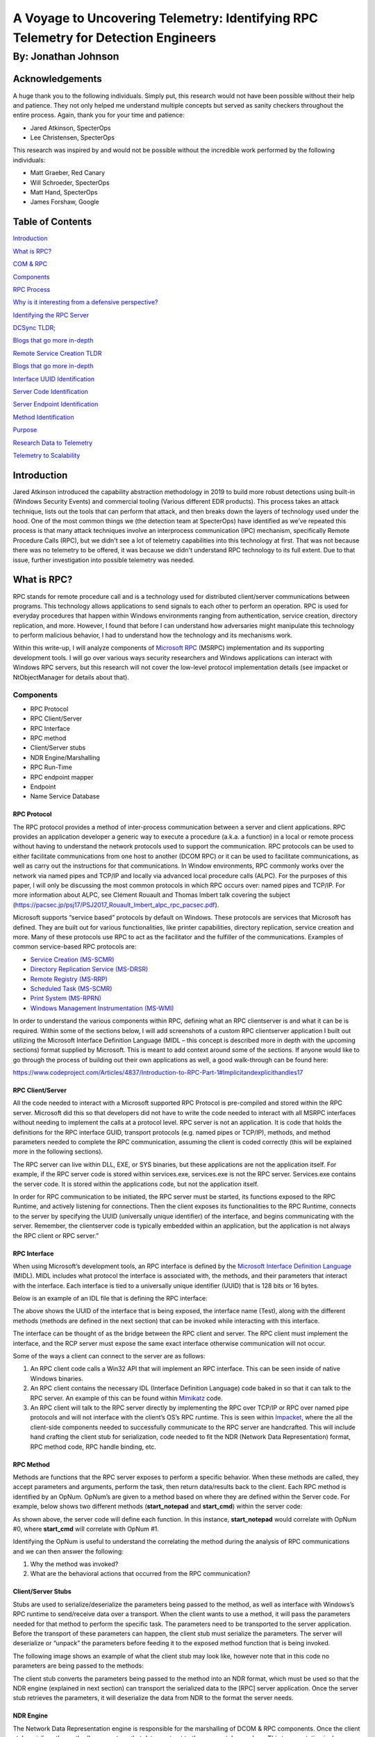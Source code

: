 
A Voyage to Uncovering Telemetry: Identifying RPC Telemetry for Detection Engineers
###################################################################################

By: Jonathan Johnson
********************

.. image:: /images/rpc_pictures/hobbit.gif
   :align: center
   :alt: hobbit


Acknowledgements
================

A huge thank you to the following individuals. Simply put, this research
would not have been possible without their help and patience. They not
only helped me understand multiple concepts but served as sanity
checkers throughout the entire process. Again, thank you for your time
and patience:

-  Jared Atkinson, SpecterOps

-  Lee Christensen, SpecterOps

This research was inspired by and would not be possible without the
incredible work performed by the following individuals:

-  Matt Graeber, Red Canary

-  Will Schroeder, SpecterOps

-  Matt Hand, SpecterOps

-  James Forshaw, Google


Table of Contents
=================

`Introduction <#introduction>`__

`What is RPC? <#what-is-rpc>`__

`COM & RPC <#_Toc47082524>`__

`Components <#components>`__

`RPC Process <#rpc-process>`__

`Why is it interesting from a defensive perspective? <#_Toc47082527>`__

`Identifying the RPC Server <#identifying-the-rpc-servers>`__

`DCSync TLDR; <#dcsync-tldr>`__

`Blogs that go more in-depth <#blogs-that-go-more-in-depth>`__

`Remote Service Creation TLDR <#remote-service-creation-tldr>`__

`Blogs that go more in-depth <#blogs-that-go-more-in-depth-1>`__

`Interface UUID Identification <#interface-uuid-identification>`__

`Server Code Identification <#server-code-identification>`__

`Server Endpoint Identification <#_Toc47082535>`__

`Method Identification <#_Toc47082536>`__

`Purpose <#purpose>`__

`Research Data to Telemetry <#research-data-to-telemetry>`__

`Telemetry to Scalability <#telemetry-to-scalability>`__

Introduction
============

Jared Atkinson introduced the capability abstraction methodology in 2019
to build more robust detections using built-in (Windows Security
Events) and commercial tooling (Various different EDR products). This
process takes an attack technique, lists out the tools that can perform
that attack, and then breaks down the layers of technology used under
the hood. One of the most common things we (the detection team at
SpecterOps) have identified as we’ve repeated this process is that many
attack techniques involve an interprocess communication (IPC) mechanism,
specifically Remote Procedure Calls (RPC), but we didn't see a lot of
telemetry capabilities into this technology at first. That was not
because there was no telemetry to be offered, it was because we didn't
understand RPC technology to its full extent. Due to that issue, further
investigation into possible telemetry was needed.

What is RPC?
============

RPC stands for remote procedure call and is a technology used for
distributed client/server communications between programs. This
technology allows applications to send signals to each other to perform
an operation. RPC is used for everyday procedures that happen within
Windows environments ranging from authentication, service creation,
directory replication, and more. However, I found that before I can
understand how adversaries might manipulate this technology to perform
malicious behavior, I had to understand how the technology and its
mechanisms work.

Within this write-up, I will analyze components of `Microsoft
RPC <https://docs.microsoft.com/en-us/windows/win32/rpc/rpc-start-page>`__
(MSRPC) implementation and its supporting development tools. I will go over various ways security researchers and Windows applications can interact with Windows RPC servers, but this research will not cover the low-level protocol implementation details (see impacket or NtObjectManager for details about that).

Components
----------

-  RPC Protocol

-  RPC Client/Server

-  RPC Interface

-  RPC method

-  Client/Server stubs

-  NDR Engine/Marshalling

-  RPC Run-Time

-  RPC endpoint mapper

-  Endpoint

-  Name Service Database

RPC Protocol
~~~~~~~~~~~~

The RPC protocol provides a method of inter-process communication
between a server and client applications. RPC provides an application
developer a generic way to execute a procedure (a.k.a. a function) in a
local or remote process without having to understand the network
protocols used to support the communication. RPC protocols can be used
to either facilitate communications from one host to another (DCOM RPC)
or it can be used to facilitate communications, as well as carry out the
instructions for that communications. In Window environments, RPC
commonly works over the network via named pipes and TCP/IP and locally
via advanced local procedure calls (ALPC). For the purposes of this
paper, I will only be discussing the most common protocols in which RPC
occurs over: named pipes and TCP/IP. For more information about ALPC,
see Clément Rouault and Thomas Imbert talk covering the subject
(https://pacsec.jp/psj17/PSJ2017_Rouault_Imbert_alpc_rpc_pacsec.pdf).

Microsoft supports “service based” protocols by default on Windows.
These protocols are services that Microsoft has defined. They are built
out for various functionalities, like printer capabilities, directory
replication, service creation and more. Many of these protocols use RPC
to act as the facilitator and the fulfiller of the communications.
Examples of common service-based RPC protocols are:

-  `Service Creation
   (MS-SCMR) <https://docs.microsoft.com/en-us/openspecs/windows_protocols/ms-scmr/d5bd5712-fa64-44bf-9433-3651f6a5ce97>`__

-  `Directory Replication Service
   (MS-DRSR) <https://docs.microsoft.com/en-us/openspecs/windows_protocols/ms-drsr/06205d97-30da-4fdc-a276-3fd831b272e0>`__

-  `Remote Registry
   (MS-RRP) <https://docs.microsoft.com/en-us/openspecs/windows_protocols/ms-rrp/0fa3191d-bb79-490a-81bd-54c2601b7a78>`__

-  `Scheduled Task
   (MS-SCMR) <https://docs.microsoft.com/en-us/openspecs/windows_protocols/ms-tsch/d1058a28-7e02-4948-8b8d-4a347fa64931>`__

-  `Print System
   (MS-RPRN) <https://docs.microsoft.com/en-us/openspecs/windows_protocols/ms-rprn/d42db7d5-f141-4466-8f47-0a4be14e2fc1>`__

-  `Windows Management Instrumentation
   (MS-WMI) <https://docs.microsoft.com/en-us/openspecs/windows_protocols/ms-wmi/c476597d-4c76-47e7-a2a4-a564fe4bf814>`__

In order to understand the various components within RPC, defining what
an RPC client\server is and what it can be is required. Within some of
the sections below, I will add screenshots of a custom RPC client\server
application I built out utilizing the Microsoft Interface Definition
Language (MIDL – this concept is described more in depth with the
upcoming sections) format supplied by Microsoft. This is meant to add
context around some of the sections. If anyone would like to go through
the process of building out their own applications as well, a good
walk-through can be found here:

https://www.codeproject.com/Articles/4837/Introduction-to-RPC-Part-1#Implicitandexplicithandles17

RPC Client/Server
~~~~~~~~~~~~~~~~~

All the code needed to interact with a Microsoft supported RPC Protocol
is pre-compiled and stored within the RPC server. Microsoft did this so
that developers did not have to write the code needed to interact with
all MSRPC interfaces without needing to implement the calls at a
protocol level. RPC server is not an application. It is code that holds
the definitions for the RPC interface GUID, transport protocols (e.g.
named pipes or TCP/IP), methods, and method parameters needed to
complete the RPC communication, assuming the client is coded correctly
(this will be explained more in the following sections).

The RPC server can live within DLL, EXE, or SYS binaries, but these
applications are not the application itself. For example, if the RPC
server code is stored within services.exe, services.exe is not the RPC
server. Services.exe contains the server code. It is stored within the
applications code, but not the application itself.

In order for RPC communication to be initiated, the RPC server must be
started, its functions exposed to the RPC Runtime, and actively
listening for connections. Then the client exposes its functionalities
to the RPC Runtime, connects to the server by specifying the UUID
(universally unique identifier) of the interface, and begins
communicating with the server. Remember, the client\server code is
typically embedded within an application, but the application is not
always the RPC client or RPC server.”

RPC Interface
~~~~~~~~~~~~~

When using Microsoft’s development tools, an RPC interface is defined by
the `Microsoft Interface Definition
Language <https://docs.microsoft.com/en-us/windows/win32/midl/midl-start-page>`__
(MIDL). MIDL includes what protocol the interface is associated with,
the methods, and their parameters that interact with the interface. Each
interface is tied to a universally unique identifier (UUID) that is 128
bits or 16 bytes.

Below is an example of an IDL file that is defining the RPC interface:

.. image:: /images/rpc_pictures/Picture1.png
   :align: center
   :alt: Picture1

The above shows the UUID of the interface that is being exposed, the
interface name (Test), along with the different methods (methods are
defined in the next section) that can be invoked while interacting with
this interface.

The interface can be thought of as the bridge between the RPC client and
server. The RPC client must implement the interface, and the RCP server
must expose the same exact interface otherwise communication will not
occur.

Some of the ways a client can connect to the server are as follows:

1. An RPC client code calls a Win32 API that will implement an RPC
   interface. This can be seen inside of native Windows binaries.

2. An RPC client contains the necessary IDL (Interface Definition
   Language) code baked in so that it can talk to the RPC server. An
   example of this can be found within
   `Mimikatz <https://github.com/gentilkiwi/mimikatz/blob/b008188f9fe5668b5dae80c210290c7efa872ffa/modules/rpc/kull_m_rpc_ms-drsr_c.c#L33>`__
   code.

3. An RPC client will talk to the RPC server directly by implementing
   the RPC over TCP/IP or RPC over named pipe protocols and will not
   interface with the client’s OS’s RPC runtime. This is seen within
   `Impacket <https://github.com/SecureAuthCorp/impacket/blob/master/impacket/dcerpc/v5/drsuapi.py>`__,
   where the all the client-side components needed to successfully
   communicate to the RPC server are handcrafted. This will include hand
   crafting the client stub for serialization, code needed to fit the
   NDR (Network Data Representation) format, RPC method code, RPC handle
   binding, etc.

RPC Method
~~~~~~~~~~

Methods are functions that the RPC server exposes to perform a specific
behavior. When these methods are called, they accept parameters and
arguments, perform the task, then return data/results back to the
client. Each RPC method is identified by an OpNum. OpNum’s are given to
a method based on where they are defined within the Server code. For
example, below shows two different methods (**start_notepad** and
**start_cmd**) within the server code:

.. image:: /images/rpc_pictures/Picture2.png
   :align: center
   :alt: Picture2

As shown above, the server code will define each function. In this
instance, **start_notepad** would correlate with OpNum #0, where
**start_cmd** will correlate with OpNum #1.

Identifying the OpNum is useful to understand the correlating the method
during the analysis of RPC communications and we can then answer the
following:

1. Why the method was invoked?

2. What are the behavioral actions that occurred from the RPC
   communication?

Client/Server Stubs
~~~~~~~~~~~~~~~~~~~

Stubs are used to serialize/deserialize the parameters being passed to
the method, as well as interface with Windows’s RPC runtime to
send/receive data over a transport. When the client wants to use a
method, it will pass the parameters needed for that method to perform
the specific task. The parameters need to be transported to the server
application. Before the transport of these parameters can happen, the
client stub must serialize the parameters. The server will deserialize
or “unpack” the parameters before feeding it to the exposed method
function that is being invoked.

The following image shows an example of what the client stub may look
like, however note that in this code no parameters are being passed to
the methods:

.. image:: /images/rpc_pictures/Picture3.png
   :align: center
   :alt: Picture3

The client stub converts the parameters being passed to the method into
an NDR format, which must be used so that the NDR engine (explained in
next section) can transport the serialized data to the [RPC] server
application. Once the server stub retrieves the parameters, it will
deserialize the data from NDR to the format the server needs.

NDR Engine
~~~~~~~~~~

The Network Data Representation engine is responsible for the
marshalling of DCOM & RPC components. Once the client stub serializes
the method’s parameters, that data must get to the server stub somehow.
This transportation is done through the runtime which is driven by the
NDR engine.

RPC Runtime
~~~~~~~~~~~

The RPC runtime holds the operating system’s core RPC services, such as
the endpoint mapper. The RPC runtime is also responsible for the
transportation of the serialized parameters from the client stub to the
server stub. The RPC Runtime code can be found in the Rpcrt4.dll binary.

RPC Endpoint Mapper
~~~~~~~~~~~~~~~~~~~

The endpoint mapper is a service that is located on every Windows host
and can be seen as epmapper. This service maintains the database of
endpoints that clients use to map an interface to endpoints. At runtime,
this service is started and acts a director to map client/server
communication.

Name Service Database (Locator)
~~~~~~~~~~~~~~~~~~~~~~~~~~~~~~~

The Name Service Database allows client applications to use a logical
name instead of a specific network address/protocol sequence. Microsoft
identifies that this can be seen with some printer RPC communications,
but personally I haven’t seen this. Based on this
`article <https://docs.microsoft.com/en-us/windows/win32/rpc/using-microsoft-locator>`__,
it seems that this service is not supported on Windows Vista and later.

Endpoint
~~~~~~~~

An endpoint is the TCP/IP port (ncacn_ip_tcp), or named pipe (ncacn_np),
that the client will use to communicate with the server. The server will
listen on this endpoint and wait for the client to initialize the
communication. There are two types of port endpoints - static and
dynamic. Static endpoints are used when an RPC Protocol will communicate
over the same port/named pipe every time. A dynamic endpoint will be
used when a range of ports are utilized, or if the protocol allows
connection over ncacn_ip_tcp and ncacn_np.

The client\server code below shows an example of a static endpoint being
implemented so that the two applications can successfully connect:

**Client:**

.. image:: /images/rpc_pictures/Picture4.png
   :align: center
   :alt: Picture4

**Server:**

.. image:: /images/rpc_pictures/Picture5.png
   :align: center
   :alt: Picture5

COM & RPC
---------

The Component Object Model
(`COM <https://docs.microsoft.com/en-us/windows/win32/com/the-component-object-model>`__)
is a standard used by software developers to interact with operating
system components in different languages without needing to reimplement
client interfaces. This technology allows objects to interact across
processes and computer boundaries. Generally speaking,

-  Interaction between COM objects on a local host is known commonly as
   “COM”

-  Interaction between COM objects between two remote hosts is commonly
   known as Distributed COM (DCOM).

`DCOM <https://docs.microsoft.com/en-us/windows/win32/midl/com-dcom-and-type-libraries>`__
uses Microsoft’s RPC framework. COM/DCOM sits at a layer above RPC. RPC
is used to marshal the interaction requests, where DCOM is used to
fulfill the interaction requests.

Although this paper will not cover COM/DCOM components, it is good to
recognize that these two technologies do work together.

RPC Process
-----------

1.  A process loads an RPC server and registers it with the RPC runtime

2.  Client code implements an RPC interface.

3.  Parameters are defined for the method that the client wants to
    invoke.

4.  Parameters are serialized via client stub in an NDR format.

5.  The NDR engine will drive the RPC runtime, which transports the
    serialized data to the server applications.

    a. Endpoint will be determined by interface.

    b. Mapped either by the `RPC Name Service
       Database <https://docs.microsoft.com/en-us/windows/win32/rpc/the-rpc-name-service-database#:~:text=To%20use%20a%20simplified%20explanation,protocol%20sequence%20and%20network%20address.>`__
       (which allows client applications to use a logical name instead
       of a specific network address/protocol sequence) OR **RPC
       Endpoint Mapper** (which will utilize endpoints (ports/named
       pipes) instead of logical names).

6.  Remote machine’s RPC runtime accepts the incoming communication and
    passes the serialized data to the RPC server stub.

    a. Once communication a Bind is created to the context handle to
       allow the connection to stay persistent until client is done
       sending requests.

7.  Server stub will deserializes the parameters.

8.  Parameters are passed to the method.

9.  Methods are invoked.

10. If there is a reply, server stub serializes the outgoing information
    and transmits it back through the runtime.

**Note:** Again, RPC servers code can be stored in either a DLL, EXE, or
SYS binaries. Server binaries are loaded into the runtime prior to the
client making the connection request. A request can’t be accepted if the
server isn’t loaded within the runtime. A lot of server code is loaded
on boot (lsass.exe, services.exe, etc)

.. raw:: html

   <iframe width="560" height="315" src="https://www.youtube.com/embed/8YFp6G3eNd8" frameborder="0" allow="accelerometer; autoplay; encrypted-media; gyroscope; picture-in-picture" allowfullscreen></iframe>

Why is it interesting from a defensive perspective?
---------------------------------------------------

As discussed above, an attacker can implement an RPC Interface one of
the following ways:

1. An RPC client code calls a Win32 API that will implement an RPC
   interface. This can be seen inside of native Windows binaries
   typically.

2. An RPC client contains the necessary IDL (Interface Definition
   Language) code baked in so that it can talk to the RPC server. An
   example of this can be found within
   `Mimikatz <https://github.com/gentilkiwi/mimikatz/blob/b008188f9fe5668b5dae80c210290c7efa872ffa/modules/rpc/kull_m_rpc_ms-drsr_c.c#L33>`__
   code.

3. An RPC client will talk to the RPC server directly by implementing
   the RPC over TCP/IP or RPC over named pipe protocols and will not
   interface with the client’s OS’s RPC runtime. This is seen within
   `Impacket <https://github.com/SecureAuthCorp/impacket/blob/master/impacket/dcerpc/v5/drsuapi.py>`__,
   where the all the client-side components needed to successfully
   communicate to the RPC server is handcrafted. This will include hand
   crafting the client stub for serialization, code needed to fit the
   NDR format, RPC method code, RPC handle binding, etc.

This gives an attacker multiple avenues to communicate with the RPC
Server. However, due to the technology set in place, they can’t control
the RPC Server (given they are trying to connect to a Microsoft
supported RPC server). Documenting different RPC servers holds value for
defenders. Matt Nelson has documented RPC servers inside of this `GitHub
Gist <https://gist.github.com/enigma0x3/2e549345e7f0ac88fad130e2444bb702>`__.

Identifying the RPC Servers
===========================

In a previous blog post - `Utilizing RPC
Telemetry <https://posts.specterops.io/utilizing-rpc-telemetry-7af9ea08a1d5>`__,
Jared Atkinson, Luke Paine, and myself briefly walk through how to
identify an RPC Server using Capability Abstraction and utilize the
telemetry that correlates with it to create an effective detection. In
this blogpost we didn’t go over the specifics on how we captured each
section of that data for research, then correlated the research data
with actual telemetry that can be used in scale. That was done on
purpose, as it went beyond the scope of that post. Below will be a
detailed walk through on how we can identify an RPC Server, see the
communication between client and server, and the methods being invoked.
After that, we will correlate the research data, with data that we have
found can be used in real world environments for telemetry.

For this paper, the following attacks will be looked at to help show
RPC’s technology and how defenders may use the correlating telemetry to
find malicious activity - DCSync and Remote Service Creation. I chose
these two use cases because one attack holds the RPC server code in a
DLL, the other in an EXE. Also, these attacks are well known, so going
in depth about how these attacks work won’t be necessary as there are
plenty of great posts out on both subjects.

DCSync TL;DR 
------------

DCSync is a technique used to capture credentials by impersonating a
Domain Controller. When this is done the attacker is taking advantage of
domain replication via the `Directory Replication Service RPC Protocol
(MS-DRSR) <https://docs.microsoft.com/en-us/openspecs/windows_protocols/ms-drsr/f977faaa-673e-4f66-b9bf-48c640241d47>`__.
The interface specific for this attack will be
`DRSUAPI <https://docs.microsoft.com/en-us/openspecs/windows_protocols/ms-drsr/063618ed-b2e2-4983-ab13-3ed056700641>`__.
The attacker must obtain a user with high privileged rights. Typically,
these rights are given by default to the Domain Administrators,
Enterprise Administrators group, or DC computer accounts but this
doesn’t have to be the case. The attacker needs the extended rights:

-  `DS-Replication-Get-Changes-All <https://docs.microsoft.com/en-us/windows/win32/adschema/r-ds-replication-get-changes-all>`__
   (GUID - 1131f6ad-9c07-11d1-f79f-00c04fc2dcd2)

-  `DS-Replication-Get-Changes <https://docs.microsoft.com/en-us/windows/win32/adschema/r-ds-replication-get-changes>`__
   (GUID - 1131f6aa-9c07-11d1-f79f-00c04fc2dcd2)

These extended rights are needed to access the `Domain-DNS
Class <https://docs.microsoft.com/en-us/windows/win32/adschema/c-domaindns>`__
object. Once access to this object is successfully acquired, replication
to the `NC
replica <https://docs.microsoft.com/en-us/openspecs/windows_protocols/ms-drsr/e5c2026b-f732-4c9d-9d60-b945c0ab54eb#gt_325d116f-cdbe-4dbd-b7e6-769ba75bf210>`__
with AD can be achieved via IDL_DRSGetNCChanges function.

The process to perform this attack is as follows:

1. Attacker obtains user with the specified extended rights.

2. Targets a Domain Controller to replicate.

3. Requests the replication via IDL_DRSGetNCChanges.

4. Obtains AD secrets.

Blogs that go more in-depth
---------------------------

-  `Mimikatz DCSync Usage, Exploitation, and Detection by Sean
   Metcalf <https://adsecurity.org/?p=1729>`__

-  `Abusing Active Directory Permissions with PowerView by Will
   Schroeder <http://www.harmj0y.net/blog/redteaming/abusing-active-directory-permissions-with-powerview/>`__

-  `Syncing into the Shadows by Jonathan
   Johnson <https://medium.com/@jsecurity101/syncing-into-the-shadows-bbd656dd14c8>`__

Remote Service Creation TL;DR
-----------------------------

Creating a service is common by an attacker for:

-  Persistence

-  Privilege Escalation

-  Lateral movement.

I am going to focus on the lateral movement aspect of service creation.
How an attacker can create a service on a remote host. This has been a
common attack that has been identified when an attacker wants to move
from one host to the other with SYSTEM level privileges. This can be
achieved custom tooling that will interact with the API’s -
`CreateService <https://docs.microsoft.com/en-us/windows/win32/api/winsvc/nf-winsvc-createservicea>`__/OpenSCManager
or by interacting with the Registry (RegCreateKey,
`RegSetValue <https://docs.microsoft.com/en-us/windows/win32/api/winreg/nf-winreg-regsetvaluea>`__)
within the **HKLM\SYSTEM\CurrentControlSet\Services\\*** key. Whichever
way they decide to, the will all use the `Service Control Manager Remote
Protocol
(MS-SMCR) <https://docs.microsoft.com/en-us/openspecs/windows_protocols/ms-scmr/705b624a-13de-43cc-b8a2-99573da3635f>`__.
There are plenty of native and non-native ways to create a service, the
use case for the purpose of this paper is
`sc.exe <https://docs.microsoft.com/en-us/windows-server/administration/windows-commands/sc-create>`__.

.. _blogs-that-go-more-in-depth-1:

Blogs that go more in-depth
---------------------------

-  `Create or Modify System Process: Windows
   Service <https://attack.mitre.org/techniques/T1543/003/>`__

-  `From DnsAdmins to SYSTEM to Domain
   Compromise <https://www.ired.team/offensive-security-experiments/active-directory-kerberos-abuse/from-dnsadmins-to-system-to-domain-compromise>`__

Interface UUID Identification
-----------------------------

With each of these attacks it has been identified that both utilize the
RPC technology. As defined above, RPC interface will act as a bridge
between the client and server code. However; how can these interfaces be
identified for each of the use cases? Typically, this can be found
within the **Introduction\Standard Assignments** section within the
Microsoft Documentation that is defining each procedure.

**MS-DRSR:**

.. image:: /images/rpc_pictures/Picture6.png
   :align: center
   :alt: Picture6

**MS-SCMR:**

.. image:: /images/rpc_pictures/Picture7.png
   :align: center
   :alt: Picture7

Server Code Identification
--------------------------

Identifying where the RPC Server code is stored is going to be the next
step. By identifying this, I know what to monitor for the rest of my
testing. To do this I will be using a function inside of
`NtObjectManager <https://github.com/googleprojectzero/sandbox-attacksurface-analysis-tools/tree/master/NtObjectManager>`__
by James Forshaw called “Get-RpcServer”.

::

   PS > Install-Module NtObjectManager


::

   PS > Import-Module NtObjectManager
   
After the module is installed and imported, I will set the $rpc variable
to search across the C:\Windows\System32\\ directory and identify any
RPC servers.

::

   PS > $rpc = ls C:\Windows\System32\* | 
   Get-RpcServer -DbgHelpPath “C:\Tools\WindowsSDK\WindowsKits\10\Debuggers\x64\dbghelp.dll”

The DbgHelpPath flag will pull symbols for method names if they exist.
In order to use this flag the
`WindowsSDK <https://developer.microsoft.com/en-us/windows/downloads/windows-10-sdk/>`__
must be installed.

If I wanted to parse RPC Clients as well, I would need to add the
-ParseClients flag at the end, like so:

::

   PS > $rpc = ls C:\Windows\System32\\* | Get-RpcServer –ParseClients -DbgHelpPath “C:\Tools\WindowsSDK\WindowsKits\10\Debuggers\x64\dbghelp.dll”

This will store RPC Servers and Clients within the $rpc variable.

Next, I will identify where the Interface UUID is stored, which will
give me the file path of the RPC Server.

**MS-DRSR:**

::

   PS > $rpc | ? {($_.InterfaceId -eq 'e3514235-4b06-11d1-ab04-00c04fc2dcd2')} | Select FilePath

If I wanted to parse clients as well as servers (the second command
above), then to show only the RPC Server the command would be this:

::

   PS > $rpc | ? {($_.Client -eq $False) -and ($_.InterfaceId -eq 'e3514235-4b06-11d1-ab04-00c04fc2dcd2')} | Select FilePath

.. image:: /images/rpc_pictures/Picture8.png
   :align: center
   :alt: Picture8

As it can be seen above, the server code that gets exposed to the
runtime is **ntdsai.dll**. These commands have to be ran on the Domain
Controller because Domain Controllers are the only systems where
**ntdsai.dll** is stored.

**MS-SCMR:**

::

   PS > $rpc | ? {($_.InterfaceId -eq '367ABB81-9844-35F1-AD32-98F038001003')} | Select FilePath

.. image:: /images/rpc_pictures/Picture9.png
   :align: center
   :alt: Picture9

As it can be seen above, the server code that gets exposed to the
runtime is **services.exe**.

Server Endpoint Identification
------------------------------

Now that I have identified where the RPC Server code is stored, I want
to find the endpoints that are used to connect the client to the server
via interface. To do this we can explore the **Transport** on the
protocol page. This is stored in different sections on the Protocol
page.

**MS-DRSR:**

.. image:: /images/rpc_pictures/Picture10.png
   :align: center
   :alt: Picture10

Here we can see that the RPC transport for this protocol is done over
TCP. There is no static port or named pipe being used, but this is
identified at runtime. The Endpoint Mapper will identify the dynamic
endpoint that was prescribed to the server when the client request
communication.

**MS-SCMR:**

.. image:: /images/rpc_pictures/Picture11.png
   :align: center
   :alt: Picture11

The above might be showing the communication can happen three ways, but
reality this interface can be implemented one of two ways:

1. A SMB named pipe (\PIPE\svcctl)

2. TCP

Method Identification
---------------------

So far, the interfaces that two separate RPC protocols, where the server
code is stored for these protocols, and the endpoints that the
interfaces use have all been identified. The next thing I want to do is
set up the monitoring capabilities needed to see what method calls and
verify the endpoints that are utilized when a client initiates a request
to perform either a service creation or DCSync. To see this, I will:

1. Set up `Event Tracing for Windows
   (ETW) <https://docs.microsoft.com/en-us/windows/win32/etw/about-event-tracing>`__
   captures on the remote host to see the method and endpoint
   information.

2. Capture
   `ProcMon <https://docs.microsoft.com/en-us/sysinternals/downloads/procmon>`__
   data on both the local and remote host to show the endpoint and
   server/client information.

3. Utilize `Wireshark <https://www.wireshark.org/>`__ on the remote host
   to see the network data surrounding the communications.

The installation of third-party tools will not be demonstrated, nor the
capturing process. The captures will be shown to show what the result
should look like. The ETW walkthrough can be found in this blog –
`Utilizing RPC
Telemetry <https://posts.specterops.io/utilizing-rpc-telemetry-7af9ea08a1d53>`__.

**MS-DRSR:**

The DCSync attack was executed via Mimikatz, utilizing a Domain Admin
account (Thor). The command looks like the following:

::

   lsadump::dcsync /domain:marvel.local /user:vision

.. image:: /images/rpc_pictures/Picture12.png
   :align: center
   :alt: Picture12

**ETW Capture:**

.. image:: /images/rpc_pictures/Picture13.png
   :align: center
   :alt: Picture13

**Highlights of what this data is identifying:**

-  RPC server call with the interface UUID of -
   e3514235-4b06-11d1-ab04-00c04fc2dcd2

-  The protocol was TCP

-  The Endpoint was 49667

-  OpNum (Method) was #3. This correlates to
   `IDL_DRSGetNCChanges <https://docs.microsoft.com/en-us/openspecs/windows_protocols/ms-drsr/b63730ac-614c-431c-9501-28d6aca91894>`__.
   This OpNum can be correlated with the Microsoft Documentation to find
   its corresponding method:

.. image:: /images/rpc_pictures/Picture14.png
   :align: center
   :alt: Picture14

This context helps verify the information that was read on this
protocol’s documentation pertaining the endpoint mapping. One thing to
note is that this isn’t a static port. This port can be excluded in the
firewall and then the endpoint mapping service will choose another port
to talk to the server.

**ProcMon Capture:**

**Client:**

.. image:: /images/rpc_pictures/Picture15.png
   :align: center
   :alt: Picture15

This data is fairly straight forward. It is identifying that the client
is starting this RPC call, reaching out to the Domain Controller,
EARTH-DC, on port 49875. That port then gets mapped to 49667 via
Endpoint Mapper service.

I want to see the acceptance of this communication on the server side.

**Server:**

.. image:: /images/rpc_pictures/Picture16.png
   :align: center
   :alt: Picture16

| Above it can be see that LSASS is accepting the communication from
  ASGARD-WRKSTN, where the client initiated the connection request. Why
  is this the case if it has been identified that ntdsai.dll holds the
  RPC server code for the DRSUAPI interface? Through some testing I
  found that the LSASS process on Domain Controllers will load
  ntdsai.dll into the runtime. Since this is the case, it could be said
  that LSASS holds the server application hosting the server code via
  ntdsai.dll for this interface and when a client wants to communicate
  with this interface, LSASS will accept that request.
| **Note:** LSASS holds RPC server code for multiple different
  interfaces. LSASS is hosting the code by loading the DLL which
  implements the server, ntdsai.dll. This can be seen below by showing
  the time between Sysmon Event ID 7 (ImageLoad) and the machines boot
  time:

.. image:: /images/rpc_pictures/Picture17.png
   :align: center
   :alt: Picture17

Above it can be seen that NTDSAI is loaded into LSASS within less than a
minute of when the machine was started, meaning the server code
associated with the DRSUAPI interface was loaded to the runtime at boot.

Through this testing, I have identified a process that could serve as a
pivot in a detection in the future. It is also seen that after LSASS
accepts the call, it reads the NTDS.dit file. This is where secrets,
such as NTLM password hashes, are stored for the domain. After this is
done, the data is sent back over the wire to the client. The next thing
to identify and verify, are the methods that were used to obtain those
secrets from NTDS.dit.

**Wireshark Capture:**

.. image:: /images/rpc_pictures/Picture18.png
   :align: center
   :alt: Picture18

Highlights from this network capture:

-  Source IP/Port.

-  Destination IP/Port.

-  Protocol that was used for the communication between hosts. This
   correlates to the interface that was used for the communication
   because dynamic endpoints are implemented for this protocol.

-  Methods that were implemented.

**MS-SCMR:**

Service Creation was performed via
`sc.exe <https://docs.microsoft.com/en-us/windows-server/administration/windows-commands/sc-config>`__,
utilizing a Domain Admin account (Thor). Service creation can be done by
an Administrator or SYSTEM on a host. This test was conducted against a
Domain Controller, hence why a DA account was used. The command looks
like the following:

::

   PS > sc.exe \\IP-Address-of-remote-host create test binpath=”C:\Windows\System32\notepad.exe”


**ETW Capture:**

**OpNum 12 – RCreateServiceW:**

.. image:: /images/rpc_pictures/Picture20.png
   :align: center
   :alt: Picture20

**Highlights of what this data is identifying:**

-  RPC server call with the interface UUID of -
   e3514235-4b06-11d1-ab04-00c04fc2dcd2

-  The protocol was TCP

-  The Port was 49676. ETW didn’t capture the pipe name of the endpoint
   used (\PIPE\svcctl) and transformed the Port to the “Endpoint”
   section.

-  OpNum (Method) was #12. This correlates to
   `RCreateServiceW <https://docs.microsoft.com/en-us/openspecs/windows_protocols/ms-scmr/6a8ca926-9477-4dd4-b766-692fab07227e>`__.
   This OpNum can be correlated with the Microsoft Documentation to find
   its corresponding method:

.. image:: /images/rpc_pictures/Picture21.png
   :align: center
   :alt: Picture21

**OpNum 15 – ROpenSCManagerW:**

.. image:: /images/rpc_pictures/Picture22.png
   :align: center
   :alt: Picture22

**Highlights of what this data is identifying:**

-  RPC server call with the interface UUID of -
   e3514235-4b06-11d1-ab04-00c04fc2dcd2

-  The protocol was TCP

-  The Port was 49676 – ETW didn’t capture the pipe name of the endpoint
   used (\PIPE\svcctl) and transformed the Port to the “Endpoint”
   section.

-  OpNum (Method) was #12. This correlates to
   `ROpenSCManagerW <https://docs.microsoft.com/en-us/openspecs/windows_protocols/ms-scmr/dc84adb3-d51d-48eb-820d-ba1c6ca5faf2>`__.
   This OpNum can be correlated with the Microsoft Documentation to find
   its corresponding method:

.. image:: /images/rpc_pictures/Picture23.png
   :align: center
   :alt: Picture23

**ProcMon Capture:**

**Client:**

.. image:: /images/rpc_pictures/Picture24.png
   :align: center
   :alt: Picture24

This capture is pretty straight forward. This is showing that sc.exe
(native Windows binary) is sending TCP data to EARTH-DC via 49994, which
the Endpoint Mapper service will redirect to 49676 so that the server
will accept the communication.

**Server:**

.. image:: /images/rpc_pictures/Picture25.png
   :align: center
   :alt: Picture25

On the server side I see that services.exe will accept the TCP request
on port 49676. Once that is done, you can see that the service “test”
was created with the Registry Key –
**HKLM\System\CurrentControlSet\Services\test** via RegCreateKey.

**Wireshark Capture:**

.. image:: /images/rpc_pictures/Picture26.png
   :align: center
   :alt: Picture26

**Highlights from this network capture:**

-  Source IP/Port

-  Destination IP/Port

-  Protocol that was used for the communication between hosts. If you go
   back to the Server Transport page, I can see one of the endpoints was
   **\\PIPE\svcctl**. This will directly correlate with the Protocol
   seen here.

-  Methods that were implemented

Purpose
-------

The purpose of capturing this data in different ways was to verify each
aspect of the RPC communication.

-  The client making the request (Found via Procmon).

-  The interface it is communicating with (Found via ETW & Wireshark).

-  The methods it is implementing (Found via ETW & Wireshark).

-  The endpoints that were being mapped to the server (Found via
   Procmon, ETW, Wireshark).

-  The server application that was accepting that communication (Found
   via Procmon).

The reason why two different use cases were shown, was because I wanted
to show how different RPC servers vary with how they work and how they
were similar. This was shown with the server code for SCMR being stored
in services.exe, where for DRSR was stored in ntdsai.dll. The
services.exe binary didn’t have to be loaded by another binary at boot
to expose the server code it holds to the Windows Runtime; this was
handled within the binary code. Whereas, ntdsai.dll had to be loaded by
the lsass.exe binary first before its code was exposed to the Windows
Runtime. However, similarities can be seen in how the interfaces,
endpoints, and methods are handled.

Now that the research has been verified, I can take this research data
and hopefully turn it into telemetry data, which is something I can use
for detection/investigation purposes.

Research Data to Telemetry 
==========================

Converting research data into telemetry can be relatively easy,
depending on the data sensors within the environment. What does this
mean? It means taking the data attributes I found during testing and
converting them to a data sensor that could potentially use within a
larger environment at scale.

The data I show below correlates directly to the RPC data shown within
the research. I am aware there are multiple detections for these two
behaviors, but this will follow a different methodology to see this
activity. That isn’t to say past detections are bad, this is just extra
visibility that I haven’t seen applied a lot to those previous detection
efforts. The objective for this telemetry is - to identify when an RPC
server was connected to, to perform an action I know could be malicious.

The data sensors below were used for telemetry testing:

-  Windows Security Events

-  Zeek

**Note:**\ *All testing was done inside of a personal hunting lab setup
that Ben Shell and I put together
called*\ `Marvel-Lab <https://github.com/jsecurity101/Marvel-Lab>`__\ *.
This lab can be accessed, built out, and used by any user. This project
holds all of the necessary components preconfigured and needed to test
out this activity.*

During the testing process, it was evident that one data sensor that
could be used for telemetry was Zeek. Zeek allows insight into the
interface being used, the source/destination ports and IP addresses,
along with the method that was invoked. Here is a link that holds their
DCE RPC configurations:

https://docs.zeek.org/en/current/scripts/base/protocols/dce-rpc/consts.zeek.html

After looking closely, it is clear that I could capture this data simply
with this sensor. To verify, I checked within my Splunk instance:

**MS-DRSR:**

.. image:: /images/rpc_pictures/Picture27.png
   :align: center
   :alt: Picture27

**MS-SCMR:**

.. image:: /images/rpc_pictures/Picture28.png
   :align: left
   :alt: Picture28

.. image:: /images/rpc_pictures/Picture29.png
   :align: center
   :alt: Picture29



These events show me data to everything, except the RPC server
application that accepted the communication. When trying to find this, I
ran across `Event ID 5712 – A Remote Procedure Call Was
Attempted <https://docs.microsoft.com/en-us/windows/security/threat-protection/auditing/event-5712>`__.
I tested this event and come to find out, it doesn’t log. It is unclear
if this event was logged in the past, but currently the Microsoft Docs
say this - "It appears that this event never occurs":

.. image:: /images/rpc_pictures/Picture30.png
   :align: center
   :width: 400
   :alt: Picture30

Meaning that this event isn’t meant to actually capture anything, but
where there is a will, there is a way. This goes back to “squeezing” the
most out of the data sensors as possible. Even if an event doesn’t
directly, or explicitly, correlate with a behavior, one might
indirectly, or implicitly. There could be a technology built upon RPC
that is being logged, that would give me the visibility needed to see
this activity.

After some more digging, I was able to find an event that seem to
generate every time I performed these events. `5156 – The Windows
Filtering Platform has permitted a
connection <https://docs.microsoft.com/en-us/windows/security/threat-protection/auditing/event-5156>`__\ **.**
Digging into the architecture, come to find out this technology is a
network traffic process platform. I then found this mapping:

.. image:: /images/rpc_pictures/Picture31.png
   :align: center
   :alt: Picture31

https://docs.microsoft.com/en-us/windows/win32/fwp/windows-filtering-platform-architecture-overviewhttps://docs.microsoft.com/en-us/windows/win32/fwp/windows-filtering-platform-architecture-overview

Within the “User Mode” section, I can see that this is built upon RPC
and that it takes a huge role in this technology. After identifying
that, I then saw that the RPC Server Application can be seen. This is
exactly what I wanted. I was able to verify:

.. image:: /images/rpc_pictures/Picture32.png
   :align: center
   :alt: Picture32

.. image:: /images/rpc_pictures/Picture33.png
   :align: center
   :alt: Picture33

After identifying this, I tested and was able to make a correlation
between these two data events (Windows Security Event 5156 & Zeek).
Whichever data attribute one data sensor didn’t provide, the other was
able to. This leads to the suspicion that this telemetry could be used
at scale. This needed some testing.

Telemetry to Scalability 
========================

This information would be relatively useless unless there was a way was
found to apply this knowledge at scale for Detection efforts. Within
various client environments, I was unable to test the scalability of
Event Code 5156. This event collects a lot of data and if you are using
Splunk, it will eat your indexing limits. Some thoughts on how to apply
this event at scale are as follows:

1. Identify the RPC Servers you want to start having visibility towards
   (i.e lsass.exe, services.exe)

2. Inside of the Splunk forwarder, apply this type of
   inclusions/exclusions that match those servers -
   https://www.hurricanelabs.com/splunk-tutorials/windows-event-log-filtering-design-in-splunk.

   a. This would look similar to the following within the inputs.conf if
      the desire was to monitor for only services.exe (RPC server) for
      remote service creation –

.. image:: /images/rpc_pictures/Picture34.png
   :align: center
   :alt: Picture34

b. When doing this, log for inbound connections as you are looking for
   the servers accepting the calls.

**Note**\ *:* *Some exclusions might need to be applied to the
ports/endpoints depending on Microsoft documentation and benign data.
Exclusions might need to be applied to IP addresses. – For example, if
monitoring lsass.exe for the DRSUAPI interface, exclude DC to DC
communication.*

3. Collect RPC operation data from a network data source (Zeek for
   example), JOIN the 5156 to this event via Source/Destination
   Ports/Addresses, and specify the operation you are interested in.
   Examples using Jupyter Notebooks can be found below:

.. image:: /images/rpc_pictures/Picture35.png
   :align: center
   :alt: Picture35

.. image:: /images/rpc_pictures/Picture36.png
   :align: center
   :alt: Picture36

More advanced analytics pertaining to these two attacks can be found
here -

**MS-DRSR:** https://github.com/specterops/ipc-research/blob/master/Analytics/DCSync.ipynb

**MS-SCMR:** https://github.com/specterops/ipc-research/blob/master/Analytics/Remote%20Service%20Creation.ipynb

I was able to identify via Palantir that using available EDR network
data, there is similar data to the 5156. This could be used instead at
scale JOIN'd with a Network Source to achieve the same goal. Thank you
to Dane Stuckey and Palantir for looking into this.

Conclusion
==========

As abstractions for attacks are continued to be created, the detection
engineering team here at SpecterOps keep identifying various IPC
mechanisms as one of the technologies being used within the attack. One
of which that stood out was RPC. Due to the lack of information on the
technology and what we thought was lack of data sources pertaining to
its technology, I decided to dive into its inner workings to understand
it at a deep level behavior.

While researching this topic, I knew that there had to be data that
Detection Engineers could use to identify when RPC was used maliciously.
In order to find this data understanding how RPC worked and
understanding how attackers have and could use it to do their malicious
behavior were both key factors. Identifying data sources that can be
used to see the RPC server application and the RPC communication both,
in research data and data at scale, were two goals that were resolved
while doing this research.

Lastly, my hope is that this methodology can be adapted into your
research process and its findings be collected as an area of possible
telemetry for your environment.

I hope you enjoyed this research!
